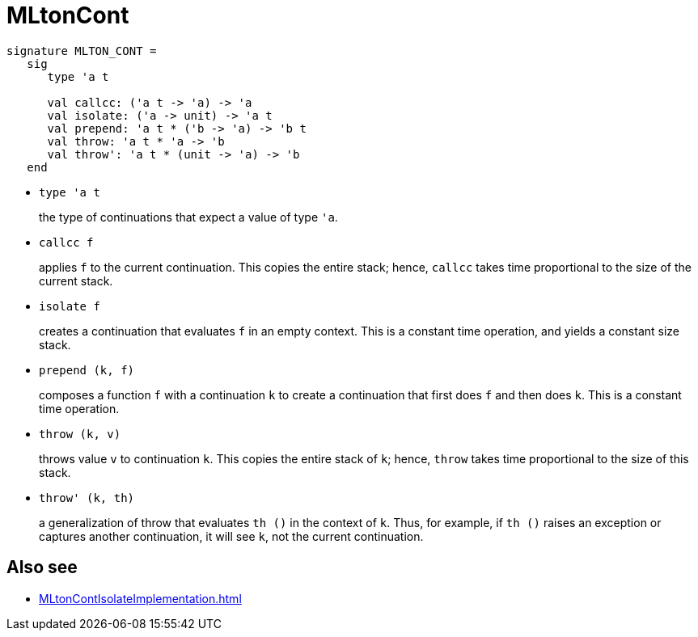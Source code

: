 = MLtonCont

[source,sml]
----
signature MLTON_CONT =
   sig
      type 'a t

      val callcc: ('a t -> 'a) -> 'a
      val isolate: ('a -> unit) -> 'a t
      val prepend: 'a t * ('b -> 'a) -> 'b t
      val throw: 'a t * 'a -> 'b
      val throw': 'a t * (unit -> 'a) -> 'b
   end
----

* `type 'a t`
+
the type of continuations that expect a value of type `'a`.

* `callcc f`
+
applies `f` to the current continuation.  This copies the entire
stack; hence, `callcc` takes time proportional to the size of the
current stack.

* `isolate f`
+
creates a continuation that evaluates `f` in an empty context.  This
is a constant time operation, and yields a constant size stack.

* `prepend (k, f)`
+
composes a function `f` with a continuation `k` to create a
continuation that first does `f` and then does `k`.  This is a
constant time operation.

* `throw (k, v)`
+
throws value `v` to continuation `k`.  This copies the entire stack of
`k`; hence, `throw` takes time proportional to the size of this stack.

* `throw' (k, th)`
+
a generalization of throw that evaluates `th ()` in the context of
`k`.  Thus, for example, if `th ()` raises an exception or captures
another continuation, it will see `k`, not the current continuation.


== Also see

* <<MLtonContIsolateImplementation#>>
